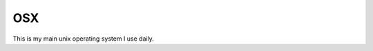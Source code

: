 OSX
===

.. figure:: ../pics/apple.png
   :width: 200px

This is my main unix operating system I use daily.
